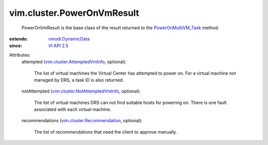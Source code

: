 .. _VI API 2.5: ../../vim/version.rst#vimversionversion2

.. _vmodl.DynamicData: ../../vmodl/DynamicData.rst

.. _PowerOnMultiVM_Task: ../../vim/Datacenter.rst#powerOnVm

.. _vim.cluster.Recommendation: ../../vim/cluster/Recommendation.rst

.. _vim.cluster.AttemptedVmInfo: ../../vim/cluster/AttemptedVmInfo.rst

.. _vim.cluster.NotAttemptedVmInfo: ../../vim/cluster/NotAttemptedVmInfo.rst


vim.cluster.PowerOnVmResult
===========================
  PowerOnVmResult is the base class of the result returned to the `PowerOnMultiVM_Task`_ method.
:extends: vmodl.DynamicData_
:since: `VI API 2.5`_

Attributes:
    attempted (`vim.cluster.AttemptedVmInfo`_, optional):

       The list of virtual machines the Virtual Center has attempted to power on. For a virtual machine not managed by DRS, a task ID is also returned.
    notAttempted (`vim.cluster.NotAttemptedVmInfo`_, optional):

       The list of virtual machines DRS can not find suitable hosts for powering on. There is one fault associated with each virtual machine.
    recommendations (`vim.cluster.Recommendation`_, optional):

       The list of recommendations that need the client to approve manually.
